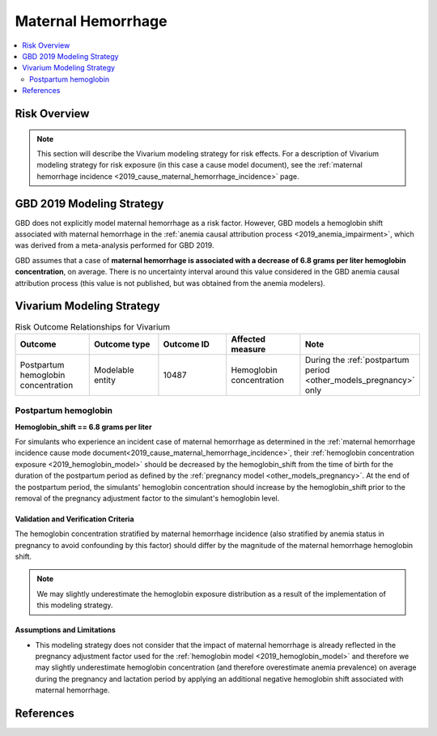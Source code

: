 .. _2019_risk_effect_maternal_hemorrhage:

..
  Section title decorators for this document:

  ==============
  Document Title
  ==============

  Section Level 1
  ---------------

  Section Level 2
  +++++++++++++++

  Section Level 3
  ^^^^^^^^^^^^^^^

  Section Level 4
  ~~~~~~~~~~~~~~~

  Section Level 5
  '''''''''''''''

  The depth of each section level is determined by the order in which each
  decorator is encountered below. If you need an even deeper section level, just
  choose a new decorator symbol from the list here:
  https://docutils.sourceforge.io/docs/ref/rst/restructuredtext.html#sections
  And then add it to the list of decorators above.

===========================
Maternal Hemorrhage
===========================

.. contents::
   :local:
   :depth: 2

Risk Overview
-------------

.. note::

   This section will describe the Vivarium modeling strategy for risk effects.
   For a description of Vivarium modeling strategy for risk exposure (in this case a cause model document), see the
   :ref:`maternal hemorrhage incidence <2019_cause_maternal_hemorrhage_incidence>` page.


GBD 2019 Modeling Strategy
--------------------------

GBD does not explicitly model maternal hemorrhage as a risk factor. However, GBD models a hemoglobin shift associated with maternal hemorrhage in the :ref:`anemia causal attribution process <2019_anemia_impairment>`, which was derived from a meta-analysis performed for GBD 2019. 

GBD assumes that a case of **maternal hemorrhage is associated with a decrease of 6.8 grams per liter hemoglobin concentration**, on average. There is no uncertainty interval around this value considered in the GBD anemia causal attribution process (this value is not published, but was obtained from the anemia modelers).

.. todo::

  Reach out to anemia modelers to see if there is an uncertainty interval from the systematic review that just isn't used in the causal attribution code.

Vivarium Modeling Strategy
--------------------------

.. list-table:: Risk Outcome Relationships for Vivarium
   :widths: 5 5 5 5 5
   :header-rows: 1

   * - Outcome
     - Outcome type
     - Outcome ID
     - Affected measure
     - Note
   * - Postpartum hemoglobin concentration
     - Modelable entity
     - 10487
     - Hemoglobin concentration
     - During the :ref:`postpartum period <other_models_pregnancy>` only

Postpartum hemoglobin
+++++++++++++++++++++

**Hemoglobin_shift == 6.8 grams per liter**

For simulants who experience an incident case of maternal hemorrhage as determined in the  :ref:`maternal hemorrhage incidence cause mode document<2019_cause_maternal_hemorrhage_incidence>`, their :ref:`hemoglobin concentration exposure <2019_hemoglobin_model>` should be decreased by the hemoglobin_shift from the time of birth for the duration of the postpartum period as defined by the :ref:`pregnancy model <other_models_pregnancy>`. At the end of the postpartum period, the simulants' hemoglobin concentration should increase by the hemoglobin_shift prior to the removal of the pregnancy adjustment factor to the simulant's hemoglobin level.

Validation and Verification Criteria
^^^^^^^^^^^^^^^^^^^^^^^^^^^^^^^^^^^^

The hemoglobin concentration stratified by maternal hemorrhage incidence (also stratified by anemia status in pregnancy to avoid confounding by this factor) should differ by the magnitude of the maternal hemorrhage hemoglobin shift.

.. note::

  We may slightly underestimate the hemoglobin exposure distribution as a result of the implementation of this modeling strategy.

Assumptions and Limitations
^^^^^^^^^^^^^^^^^^^^^^^^^^^

- This modeling strategy does not consider that the impact of maternal hemorrhage is already reflected in the pregnancy adjustment factor used for the :ref:`hemoglobin model <2019_hemoglobin_model>` and therefore we may slightly underestimate hemoglobin concentration (and therefore overestimate anemia prevalence) on average during the pregnancy and lactation period by applying an additional negative hemoglobin shift associated with maternal hemorrhage.

.. todo::

  Consider a modeling strategy that calibrates the pregnancy-specific hemoglobin exposure to the baseline level of maternal hemorrhage in the population

References
----------

